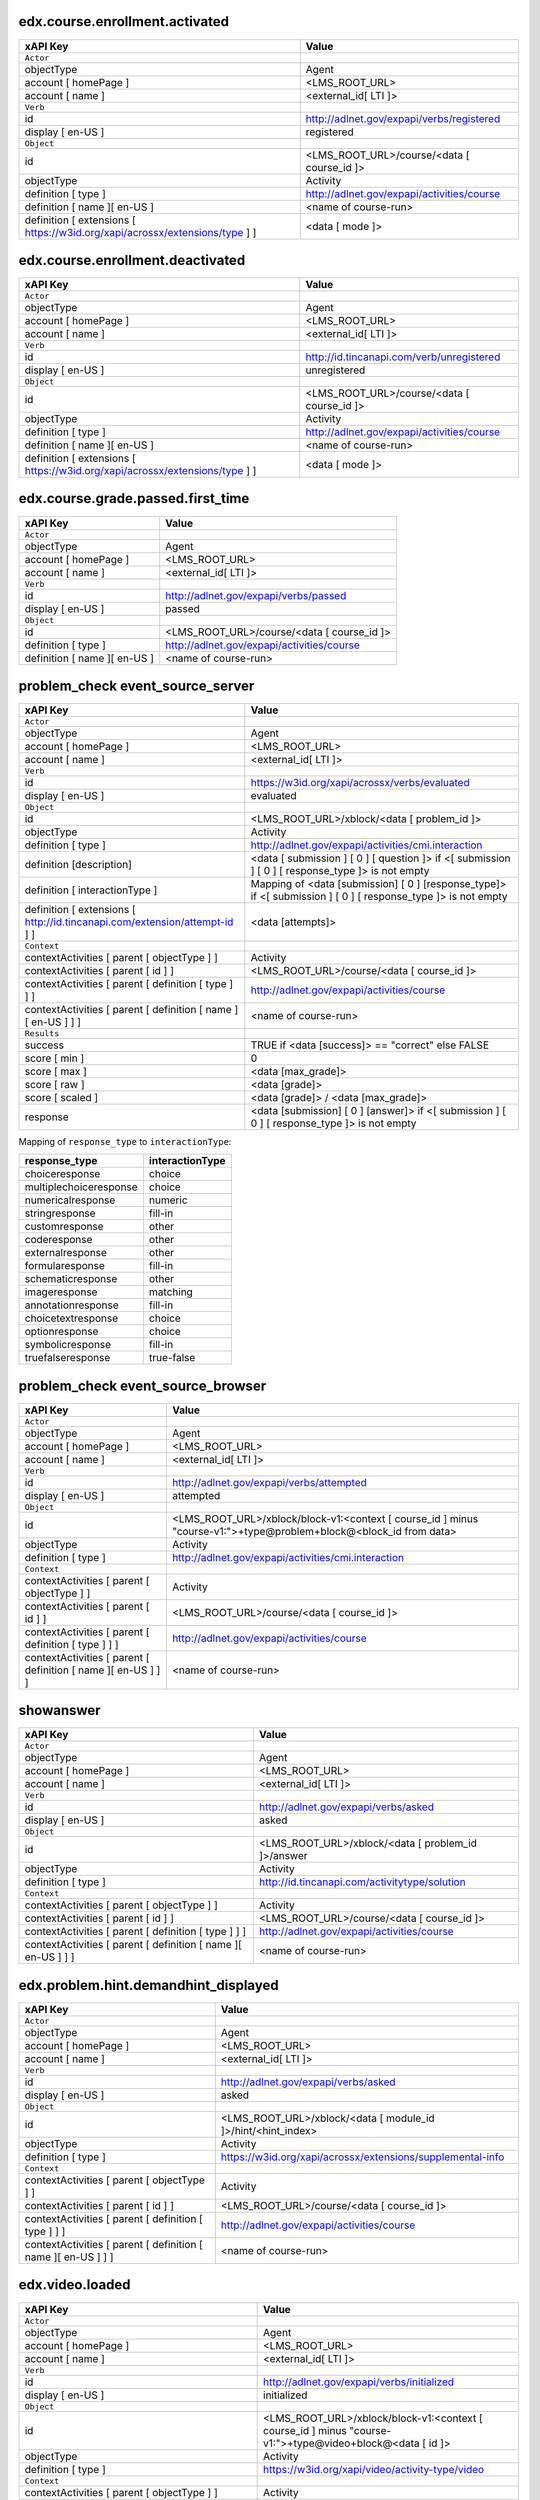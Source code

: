 
edx.course.enrollment.activated
===============================

=========================================================================== ==========================================
xAPI Key                                                                    Value
=========================================================================== ==========================================
``Actor``
objectType                                                                  Agent
account [ homePage ]                                                        <LMS_ROOT_URL>
account [ name ]                                                            <external_id[ LTI ]>
``Verb``
id                                                                          http://adlnet.gov/expapi/verbs/registered
display [ en-US ]                                                           registered
``Object``
id                                                                          <LMS_ROOT_URL>/course/<data [ course_id ]>
objectType                                                                  Activity
definition [ type ]                                                         http://adlnet.gov/expapi/activities/course
definition [ name ][ en-US ]                                                <name of course-run>
definition [ extensions [ https://w3id.org/xapi/acrossx/extensions/type ] ] <data [ mode ]>
=========================================================================== ==========================================

edx.course.enrollment.deactivated
=================================

=========================================================================== ==========================================
xAPI Key                                                                    Value
=========================================================================== ==========================================
``Actor``
objectType                                                                  Agent
account [ homePage ]                                                        <LMS_ROOT_URL>
account [ name ]                                                            <external_id[ LTI ]>
``Verb``
id                                                                          http://id.tincanapi.com/verb/unregistered
display [ en-US ]                                                           unregistered
``Object``
id                                                                          <LMS_ROOT_URL>/course/<data [ course_id ]>
objectType                                                                  Activity
definition [ type ]                                                         http://adlnet.gov/expapi/activities/course
definition [ name ][ en-US ]                                                <name of course-run>
definition [ extensions [ https://w3id.org/xapi/acrossx/extensions/type ] ] <data [ mode ]>
=========================================================================== ==========================================

edx.course.grade.passed.first_time
==================================

============================ ==========================================
xAPI Key                     Value
============================ ==========================================
``Actor``
objectType                   Agent
account [ homePage ]         <LMS_ROOT_URL>
account [ name ]             <external_id[ LTI ]>
``Verb``
id                           http://adlnet.gov/expapi/verbs/passed
display [ en-US ]            passed
``Object``
id                           <LMS_ROOT_URL>/course/<data [ course_id ]>
definition [ type ]          http://adlnet.gov/expapi/activities/course
definition [ name ][ en-US ] <name of course-run>
============================ ==========================================

problem_check event_source_server
=====================================

========================================================================== ======================================================================================================
xAPI Key                                                                   Value
========================================================================== ======================================================================================================
``Actor``
objectType                                                                 Agent
account [ homePage ]                                                       <LMS_ROOT_URL>
account [ name ]                                                           <external_id[ LTI ]>
``Verb``
id                                                                         https://w3id.org/xapi/acrossx/verbs/evaluated
display [ en-US ]                                                          evaluated
``Object``
id                                                                         <LMS_ROOT_URL>/xblock/<data [ problem_id ]>
objectType                                                                 Activity
definition [ type ]                                                        http://adlnet.gov/expapi/activities/cmi.interaction
definition [description]                                                   <data [ submission ] [ 0 ] [ question ]> if <[ submission ] [ 0 ] [ response_type ]> is not empty
definition [ interactionType ]                                             Mapping of <data [submission] [ 0 ] [response_type]> if <[ submission ] [ 0 ] [ response_type ]> is not empty
definition [ extensions [ http://id.tincanapi.com/extension/attempt-id ] ] <data [attempts]>
``Context``
contextActivities [ parent [ objectType ] ]                                Activity
contextActivities [ parent [ id ] ]                                        <LMS_ROOT_URL>/course/<data [ course_id ]>
contextActivities [ parent [ definition [ type ] ] ]                       http://adlnet.gov/expapi/activities/course
contextActivities [ parent [ definition [ name ][ en-US ] ] ]              <name of course-run>
``Results``
success                                                                    TRUE if <data [success]>  == "correct" else FALSE
score [ min ]                                                              0
score [ max ]                                                              <data [max_grade]>
score [ raw ]                                                              <data [grade]>
score [ scaled ]                                                           <data [grade]> / <data [max_grade]>
response                                                                   <data [submission] [ 0 ] [answer]> if <[ submission ] [ 0 ] [ response_type ]> is not empty
========================================================================== ======================================================================================================

Mapping of ``response_type`` to ``interactionType``:

====================== ===============
response_type          interactionType
====================== ===============
choiceresponse         choice
multiplechoiceresponse choice
numericalresponse      numeric
stringresponse         fill-in
customresponse         other
coderesponse           other
externalresponse       other
formularesponse        fill-in
schematicresponse      other
imageresponse          matching
annotationresponse     fill-in
choicetextresponse     choice
optionresponse         choice
symbolicresponse       fill-in
truefalseresponse      true-false
====================== ===============

problem_check event_source_browser
=====================================

============================================================= =================================================================================================================
xAPI Key                                                      Value
============================================================= =================================================================================================================
``Actor``
objectType                                                    Agent
account [ homePage ]                                          <LMS_ROOT_URL>
account [ name ]                                              <external_id[ LTI ]>
``Verb``
id                                                            http://adlnet.gov/expapi/verbs/attempted
display [ en-US ]                                             attempted
``Object``
id                                                            <LMS_ROOT_URL>/xblock/block-v1:<context [ course_id ] minus "course-v1:">+type@problem+block@<block_id from data>
objectType                                                    Activity
definition [ type ]                                           http://adlnet.gov/expapi/activities/cmi.interaction
``Context``
contextActivities [ parent [ objectType ] ]                   Activity
contextActivities [ parent [ id ] ]                           <LMS_ROOT_URL>/course/<data [ course_id ]>
contextActivities [ parent [ definition [ type ] ] ]          http://adlnet.gov/expapi/activities/course
contextActivities [ parent [ definition [ name ][ en-US ] ] ] <name of course-run>
============================================================= =================================================================================================================

showanswer
==========

============================================================= ==================================================
xAPI Key                                                      Value
============================================================= ==================================================
``Actor``
objectType                                                    Agent
account [ homePage ]                                          <LMS_ROOT_URL>
account [ name ]                                              <external_id[ LTI ]>
``Verb``
id                                                            http://adlnet.gov/expapi/verbs/asked
display [ en-US ]                                             asked
``Object``
id                                                            <LMS_ROOT_URL>/xblock/<data [ problem_id ]>/answer
objectType                                                    Activity
definition [ type ]                                           http://id.tincanapi.com/activitytype/solution
``Context``
contextActivities [ parent [ objectType ] ]                   Activity
contextActivities [ parent [ id ] ]                           <LMS_ROOT_URL>/course/<data [ course_id ]>
contextActivities [ parent [ definition [ type ] ] ]          http://adlnet.gov/expapi/activities/course
contextActivities [ parent [ definition [ name ][ en-US ] ] ] <name of course-run>
============================================================= ==================================================

edx.problem.hint.demandhint_displayed
=====================================

============================================================= ============================================================
xAPI Key                                                      Value
============================================================= ============================================================
``Actor``
objectType                                                    Agent
account [ homePage ]                                          <LMS_ROOT_URL>
account [ name ]                                              <external_id[ LTI ]>
``Verb``
id                                                            http://adlnet.gov/expapi/verbs/asked
display [ en-US ]                                             asked
``Object``
id                                                            <LMS_ROOT_URL>/xblock/<data [ module_id ]>/hint/<hint_index>
objectType                                                    Activity
definition [ type ]                                           https://w3id.org/xapi/acrossx/extensions/supplemental-info
``Context``
contextActivities [ parent [ objectType ] ]                   Activity
contextActivities [ parent [ id ] ]                           <LMS_ROOT_URL>/course/<data [ course_id ]>
contextActivities [ parent [ definition [ type ] ] ]          http://adlnet.gov/expapi/activities/course
contextActivities [ parent [ definition [ name ][ en-US ] ] ] <name of course-run>
============================================================= ============================================================

edx.video.loaded
================

============================================================= ========================================================================================================
xAPI Key                                                      Value
============================================================= ========================================================================================================
``Actor``
objectType                                                    Agent
account [ homePage ]                                          <LMS_ROOT_URL>
account [ name ]                                              <external_id[ LTI ]>
``Verb``
id                                                            http://adlnet.gov/expapi/verbs/initialized
display [ en-US ]                                             initialized
``Object``
id                                                            <LMS_ROOT_URL>/xblock/block-v1:<context [ course_id ] minus "course-v1:">+type@video+block@<data [ id ]>
objectType                                                    Activity
definition [ type ]                                           https://w3id.org/xapi/video/activity-type/video
``Context``
contextActivities [ parent [ objectType ] ]                   Activity
contextActivities [ parent [ id ] ]                           <LMS_ROOT_URL>/course/<data [ course_id ]>
contextActivities [ parent [ definition [ type ] ] ]          http://adlnet.gov/expapi/activities/course
contextActivities [ parent [ definition [ name ][ en-US ] ] ] <name of course-run>
extensions [ https://w3id.org/xapi/video/extensions/length ]  <data [ duration ]>
============================================================= ========================================================================================================

edx.video.played
================

============================================================= ========================================================================================================
xAPI Key                                                      Value
============================================================= ========================================================================================================
``Actor``
objectType                                                    Agent
account [ homePage ]                                          <LMS_ROOT_URL>
account [ name ]                                              <external_id[ LTI ]>
``Verb``
id                                                            https://w3id.org/xapi/video/verbs/played
display [ en-US ]                                             played
``Object``
id                                                            <LMS_ROOT_URL>/xblock/block-v1:<context [ course_id ] minus "course-v1:">+type@video+block@<data [ id ]>
objectType                                                    Activity
definition [ type ]                                           https://w3id.org/xapi/video/activity-type/video
``Context``
contextActivities [ parent [ objectType ] ]                   Activity
contextActivities [ parent [ id ] ]                           <LMS_ROOT_URL>/course/<data [ course_id ]>
contextActivities [ parent [ definition [ type ] ] ]          http://adlnet.gov/expapi/activities/course
contextActivities [ parent [ definition [ name ][ en-US ] ] ] <name of course-run>
extensions [ https://w3id.org/xapi/video/extensions/length ]  <data [ duration ]>
============================================================= ========================================================================================================

edx.video.stopped
==================

============================================================= ========================================================================================================
xAPI Key                                                      Value
============================================================= ========================================================================================================
``Actor``
objectType                                                    Agent
account [ homePage ]                                          <LMS_ROOT_URL>
account [ name ]                                              <external_id[ LTI ]>
``Verb``
id                                                            http://adlnet.gov/expapi/verbs/terminated
display [ en-US ]                                             terminated
``Object``
id                                                            <LMS_ROOT_URL>/xblock/block-v1:<context [ course_id ] minus "course-v1:">+type@video+block@<data [ id ]>
objectType                                                    Activity
definition [ type ]                                           https://w3id.org/xapi/video/activity-type/video
``Context``
contextActivities [ parent [ objectType ] ]                   Activity
contextActivities [ parent [ id ] ]                           <LMS_ROOT_URL>/course/<data [ course_id ]>
contextActivities [ parent [ definition [ type ] ] ]          http://adlnet.gov/expapi/activities/course
contextActivities [ parent [ definition [ name ][ en-US ] ] ] <name of course-run>
extensions [ https://w3id.org/xapi/video/extensions/length ]  <data [ duration ]>
``Result``
extensions [ https://w3id.org/xapi/video/extensions/time ]    <data [ currentTime ]>
============================================================= ========================================================================================================

edx.video.paused
================

============================================================= ========================================================================================================
xAPI Key                                                      Value
============================================================= ========================================================================================================
``Actor``
objectType                                                    Agent
account [ homePage ]                                          <LMS_ROOT_URL>
account [ name ]                                              <external_id[ LTI ]>
``Verb``
id                                                            https://w3id.org/xapi/video/verbs/paused
display [ en-US ]                                             paused
``Object``
id                                                            <LMS_ROOT_URL>/xblock/block-v1:<context [ course_id ] minus "course-v1:">+type@video+block@<data [ id ]>
objectType                                                    Activity
definition [ type ]                                           https://w3id.org/xapi/video/activity-type/video
``Context``
contextActivities [ parent [ objectType ] ]                   Activity
contextActivities [ parent [ id ] ]                           <LMS_ROOT_URL>/course/<data [ course_id ]>
contextActivities [ parent [ definition [ type ] ] ]          http://adlnet.gov/expapi/activities/course
contextActivities [ parent [ definition [ name ][ en-US ] ] ] <name of course-run>
extensions [ https://w3id.org/xapi/video/extensions/length ]  <data [ duration ]>
``Result``
extensions [ https://w3id.org/xapi/video/extensions/time ]    <data [ currentTime ]>
============================================================= ========================================================================================================

edx.video.position.changed
==========================

=============================================================== ========================================================================================================
xAPI Key                                                        Value
=============================================================== ========================================================================================================
``Actor``
objectType                                                      Agent
account [ homePage ]                                            <LMS_ROOT_URL>
account [ name ]                                                <external_id[ LTI ]>
``Verb``
id                                                              https://w3id.org/xapi/video/verbs/seeked
display [ en-US ]                                               seeked
``Object``
id                                                              <LMS_ROOT_URL>/xblock/block-v1:<context [ course_id ] minus "course-v1:">+type@video+block@<data [ id ]>
objectType                                                      Activity
definition [ type ]                                             https://w3id.org/xapi/video/activity-type/video
``Context``
contextActivities [ parent [ objectType ] ]                     Activity
contextActivities [ parent [ id ] ]                             <LMS_ROOT_URL>/course/<data [ course_id ]>
contextActivities [ parent [ definition [ type ] ] ]            http://adlnet.gov/expapi/activities/course
contextActivities [ parent [ definition [ name ][ en-US ] ] ]   <name of course-run>
extensions [ https://w3id.org/xapi/video/extensions/length ]    <data [ duration ]>
``Result``
extensions [ https://w3id.org/xapi/video/extensions/time-from ] <data [ old_time ]>
extensions [ https://w3id.org/xapi/video/extensions/time-to ]   <data [ new_time ]>
=============================================================== ========================================================================================================

complete_video
==============

============================================================= ========================================================================================================
xAPI Key                                                      Value
============================================================= ========================================================================================================
``Actor``
objectType                                                    Agent
account [ homePage ]                                          <LMS_ROOT_URL>
account [ name ]                                              <external_id[ LTI ]>
``Verb``
id                                                            https://w3id.org/xapi/dod-isd/verbs/completed
display [ en-US ]                                             completed
``Object``
id                                                            <LMS_ROOT_URL>/xblock/block-v1:<context [ course_id ] minus "course-v1:">+type@video+block@<data [ id ]>
objectType                                                    Activity
definition [ type ]                                           https://w3id.org/xapi/video/activity-type/video
``Context``
contextActivities [ parent [ objectType ] ]                   Activity
contextActivities [ parent [ id ] ]                           <LMS_ROOT_URL>/course/<data [ course_id ]>
contextActivities [ parent [ definition [ type ] ] ]          http://adlnet.gov/expapi/activities/course
contextActivities [ parent [ definition [ name ][ en-US ] ] ] <name of course-run>
extensions [ https://w3id.org/xapi/video/extensions/length ]  data [ duration ]
============================================================= ========================================================================================================

edx.video.closed_captions.shown
===============================

================================================================= ========================================================================================================
xAPI Key                                                          Value
================================================================= ========================================================================================================
``Actor``
objectType                                                        Agent
account [ homePage ]                                              <LMS_ROOT_URL>
account [ name ]                                                  <external_id[ LTI ]>
``Verb``
id                                                                https://w3id.org/xapi/video/verbs/interacted
display [ en-US ]                                                 interacted
``Object``
id                                                                <LMS_ROOT_URL>/xblock/block-v1:<context [ course_id ] minus "course-v1:">+type@video+block@<data [ id ]>
objectType                                                        Activity
definition [ type ]                                               https://w3id.org/xapi/video/activity-type/video
``Context``
contextActivities [ parent [ objectType ] ]                       Activity
contextActivities [ parent [ id ] ]                               <LMS_ROOT_URL>/course/<data [ course_id ]>
contextActivities [ parent [ definition [ type ] ] ]              http://adlnet.gov/expapi/activities/course
contextActivities [ parent [ definition [ name ][ en-US ] ] ]     <name of course-run>
extensions [ https://w3id.org/xapi/video/extensions/length ]      <data [ duration ]>
``Result``
extensions [ https://w3id.org/xapi/video/extensions/time ]        <data [ current_time ]>
extensions [ https://w3id.org/xapi/video/extensions/cc-enabled ]  true
================================================================= ========================================================================================================

edx.video.closed_captions.hidden
================================

================================================================= ========================================================================================================
xAPI Key                                                          Value
================================================================= ========================================================================================================
``Actor``
objectType                                                        Agent
account [ homePage ]                                              <LMS_ROOT_URL>
account [ name ]                                                  <external_id[ LTI ]>
``Verb``
id                                                                https://w3id.org/xapi/video/verbs/interacted
display [ en-US ]                                                 interacted
``Object``
id                                                                <LMS_ROOT_URL>/xblock/block-v1:<context [ course_id ] minus "course-v1:">+type@video+block@<data [ id ]>
objectType                                                        Activity
definition [ type ]                                               https://w3id.org/xapi/video/activity-type/video
``Context``
contextActivities [ parent [ objectType ] ]                       Activity
contextActivities [ parent [ id ] ]                               <LMS_ROOT_URL>/course/<data [ course_id ]>
contextActivities [ parent [ definition [ type ] ] ]              http://adlnet.gov/expapi/activities/course
contextActivities [ parent [ definition [ name ][ en-US ] ] ]     <name of course-run>
extensions [ https://w3id.org/xapi/video/extensions/length ]      <data [ duration ]>
``Result``
extensions [ https://w3id.org/xapi/video/extensions/time ]        <data [ current_time ]>
extensions [ https://w3id.org/xapi/video/extensions/cc-enabled ]  false
================================================================= ========================================================================================================

edx.video.transcript.shown
==========================

================================================================= ========================================================================================================
xAPI Key                                                          Value
================================================================= ========================================================================================================
``Actor``
objectType                                                        Agent
account [ homePage ]                                              <LMS_ROOT_URL>
account [ name ]                                                  <external_id[ LTI ]>
``Verb``
id                                                                https://w3id.org/xapi/video/verbs/interacted
display [ en-US ]                                                 interacted
``Object``
id                                                                <LMS_ROOT_URL>/xblock/block-v1:<context [ course_id ] minus "course-v1:">+type@video+block@<data [ id ]>
objectType                                                        Activity
definition [ type ]                                               https://w3id.org/xapi/video/activity-type/video
``Context``
contextActivities [ parent [ objectType ] ]                       Activity
contextActivities [ parent [ id ] ]                               <LMS_ROOT_URL>/course/<data [ course_id ]>
contextActivities [ parent [ definition [ type ] ] ]              http://adlnet.gov/expapi/activities/course
contextActivities [ parent [ definition [ name ][ en-US ] ] ]     <name of course-run>
extensions [ https://w3id.org/xapi/video/extensions/length ]      <data [ duration ]>
``Result``
extensions [ https://w3id.org/xapi/video/extensions/time ]        <data [ current_time ]>
extensions [ https://w3id.org/xapi/video/extensions/cc-enabled ]  true
================================================================= ========================================================================================================

edx.video.transcript.hidden
===========================

================================================================= ========================================================================================================
xAPI Key                                                          Value
================================================================= ========================================================================================================
``Actor``
objectType                                                        Agent
account [ homePage ]                                              <LMS_ROOT_URL>
account [ name ]                                                  <external_id[ LTI ]>
``Verb``
id                                                                https://w3id.org/xapi/video/verbs/interacted
display [ en-US ]                                                 interacted
``Object``
id                                                                <LMS_ROOT_URL>/xblock/block-v1:<context [ course_id ] minus "course-v1:">+type@video+block@<data [ id ]>
objectType                                                        Activity
definition [ type ]                                               https://w3id.org/xapi/video/activity-type/video
``Context``
contextActivities [ parent [ objectType ] ]                       Activity
contextActivities [ parent [ id ] ]                               <LMS_ROOT_URL>/course/<data [ course_id ]>
contextActivities [ parent [ definition [ type ] ] ]              http://adlnet.gov/expapi/activities/course
contextActivities [ parent [ definition [ name ][ en-US ] ] ]     <name of course-run>
extensions [ https://w3id.org/xapi/video/extensions/length ]      <data [ duration ]>
``Result``
extensions [ https://w3id.org/xapi/video/extensions/time ]        <data [ current_time ]>
extensions [ https://w3id.org/xapi/video/extensions/cc-enabled ]  false
================================================================= ========================================================================================================

speed_change_video
==================

================================================================= ========================================================================================================
xAPI Key                                                          Value
================================================================= ========================================================================================================
``Actor``
objectType                                                        Agent
account [ homePage ]                                              <LMS_ROOT_URL>
account [ name ]                                                  <external_id[ LTI ]>
``Verb``
id                                                                https://w3id.org/xapi/video/verbs/interacted
display [ en-US ]                                                 interacted
``Object``
id                                                                <LMS_ROOT_URL>/xblock/block-v1:<context [ course_id ] minus "course-v1:">+type@video+block@<data [ id ]>
objectType                                                        Activity
definition [ type ]                                               https://w3id.org/xapi/video/activity-type/video
``Context``
contextActivities [ parent [ objectType ] ]                       Activity
contextActivities [ parent [ id ] ]                               <LMS_ROOT_URL>/course/<data [ course_id ]>
contextActivities [ parent [ definition [ type ] ] ]              http://adlnet.gov/expapi/activities/course
contextActivities [ parent [ definition [ name ][ en-US ] ] ]     <name of course-run>
extensions [ https://w3id.org/xapi/video/extensions/length ]      <data [ duration ]>
``Result``
extensions [ https://w3id.org/xapi/openedx/extension/speed-from ]  <data [ old_speed ]>
extensions [ https://w3id.org/xapi/openedx/extension/speed-to ]    <data [ new_speed ]>
================================================================= ========================================================================================================

edx.ui.lms.sequence.outline.selected
====================================

============================================================= =============================================
xAPI Key                                                      Value
============================================================= =============================================
``Actor``
objectType                                                    Agent
account [ homePage ]                                          <LMS_ROOT_URL>
account [ name ]                                              <external_id[ LTI ]>
``Verb``
id                                                            https://w3id.org/xapi/dod-isd/verbs/navigated
display [ en-US ]                                             Navigated
``Object``
id                                                            <data [ target_url ]>
objectType                                                    Activity
definition [ type ]                                           http://adlnet.gov/expapi/activities/module
definition [ name ][ en-US ]                                  <data [ target_name ]>
``Context``
contextActivities [ parent [ objectType ] ]                   Activity
contextActivities [ parent [ id ] ]                           <LMS_ROOT_URL>/course/<data [ course_id ]>
contextActivities [ parent [ definition [ type ] ] ]          http://adlnet.gov/expapi/activities/course
contextActivities [ parent [ definition [ name ][ en-US ] ] ] <name of course-run>
============================================================= =============================================

edx.ui.lms.sequence.next_selected
=================================

================================================================================== =============================================
xAPI Key                                                                           Value
================================================================================== =============================================
``Actor``
objectType                                                                         Agent
account [ homePage ]                                                               <LMS_ROOT_URL>
account [ name ]                                                                   <external_id[ LTI ]>
``Verb``
id                                                                                 https://w3id.org/xapi/dod-isd/verbs/navigated
display [ en-US ]                                                                  Navigated
``Object``
id                                                                                 <LMS_ROOT_URL>/xblock/<data [ id ]>
objectType                                                                         Activity
definition [ type ]                                                                http://id.tincanapi.com/activitytype/resource
definition [ extensions [ https://w3id.org/xapi/acrossx/extensions/total-items ] ] <data [ tab_count ]>
``Context``
contextActivities [ parent [ objectType ] ]                                        Activity
contextActivities [ parent [ id ] ]                                                <LMS_ROOT_URL>/course/<data [ course_id ]>
contextActivities [ parent [ definition [ type ] ] ]                               http://adlnet.gov/expapi/activities/course
contextActivities [ parent [ definition [ name ][ en-US ] ] ]                      <name of course-run>
extensions [ http://id.tincanapi.com/extension/starting-point ]                    data [current_tab]
extensions [ http://id.tincanapi.com/extension/ending-point ]                      "next unit"
================================================================================== =============================================

edx.ui.lms.sequence.previous_selected
=====================================

================================================================================== =============================================
xAPI Key                                                                           Value
================================================================================== =============================================
``Actor``
objectType                                                                         Agent
account [ homePage ]                                                               <LMS_ROOT_URL>
account [ name ]                                                                   <external_id[ LTI ]>
``Verb``
id                                                                                 https://w3id.org/xapi/dod-isd/verbs/navigated
display [ en-US ]                                                                  Navigated
``Object``
id                                                                                 <LMS_ROOT_URL>/xblock/<data [ id ]>
objectType                                                                         Activity
definition [ type ]                                                                http://id.tincanapi.com/activitytype/resource
definition [ extensions [ https://w3id.org/xapi/acrossx/extensions/total-items ] ] <data [ tab_count ]>
``Context``
contextActivities [ parent [ objectType ] ]                                        Activity
contextActivities [ parent [ id ] ]                                                <LMS_ROOT_URL>/course/<data [ course_id ]>
contextActivities [ parent [ definition [ type ] ] ]                               http://adlnet.gov/expapi/activities/course
contextActivities [ parent [ definition [ name ][ en-US ] ] ]                      <name of course-run>
extensions [ http://id.tincanapi.com/extension/starting-point ]                    data [current_tab]
extensions [ http://id.tincanapi.com/extension/ending-point ]                      "previous unit"
================================================================================== =============================================

edx.ui.lms.sequence.tab_selected
================================

================================================================================== =============================================
xAPI Key                                                                           Value
================================================================================== =============================================
``Actor``
objectType                                                                         Agent
account [ homePage ]                                                               <LMS_ROOT_URL>
account [ name ]                                                                   <external_id[ LTI ]>
``Verb``
id                                                                                 https://w3id.org/xapi/dod-isd/verbs/navigated
display [ en-US ]                                                                  Navigated
``Object``
id                                                                                 <LMS_ROOT_URL>/xblock/<data [ id ]>
objectType                                                                         Activity
definition [ type ]                                                                http://id.tincanapi.com/activitytype/resource
definition [ extensions [ https://w3id.org/xapi/acrossx/extensions/total-items ] ] <data [ tab_count ]>
``Context``
contextActivities [ parent [ objectType ] ]                                        Activity
contextActivities [ parent [ id ] ]                                                <LMS_ROOT_URL>/course/<data [ course_id ]>
contextActivities [ parent [ definition [ type ] ] ]                               http://adlnet.gov/expapi/activities/course
contextActivities [ parent [ definition [ name ][ en-US ] ] ]                      <name of course-run>
extensions [ http://id.tincanapi.com/extension/starting-point ]                    data [current_tab]
extensions [ http://id.tincanapi.com/extension/ending-point ]                      <data [ target_tab ]>
================================================================================== =============================================

edx.ui.lms.link_clicked
=======================

============================================================= =============================================
xAPI Key                                                      Value
============================================================= =============================================
``Actor``
objectType                                                    Agent
account [ homePage ]                                          <LMS_ROOT_URL>
account [ name ]                                              <external_id[ LTI ]>
``Verb``
id                                                            https://w3id.org/xapi/dod-isd/verbs/navigated
display [ en-US ]                                             Navigated
``Object``
id                                                            <data [ target_url ]>
objectType                                                    Activity
definition [ type ]                                           http://adlnet.gov/expapi/activities/link
``Context``
contextActivities [ parent [ objectType ] ]                   Activity
contextActivities [ parent [ id ] ]                           <LMS_ROOT_URL>/course/<data [ course_id ]>
contextActivities [ parent [ definition [ type ] ] ]          http://adlnet.gov/expapi/activities/course
contextActivities [ parent [ definition [ name ][ en-US ] ] ] <name of course-run>
============================================================= =============================================
